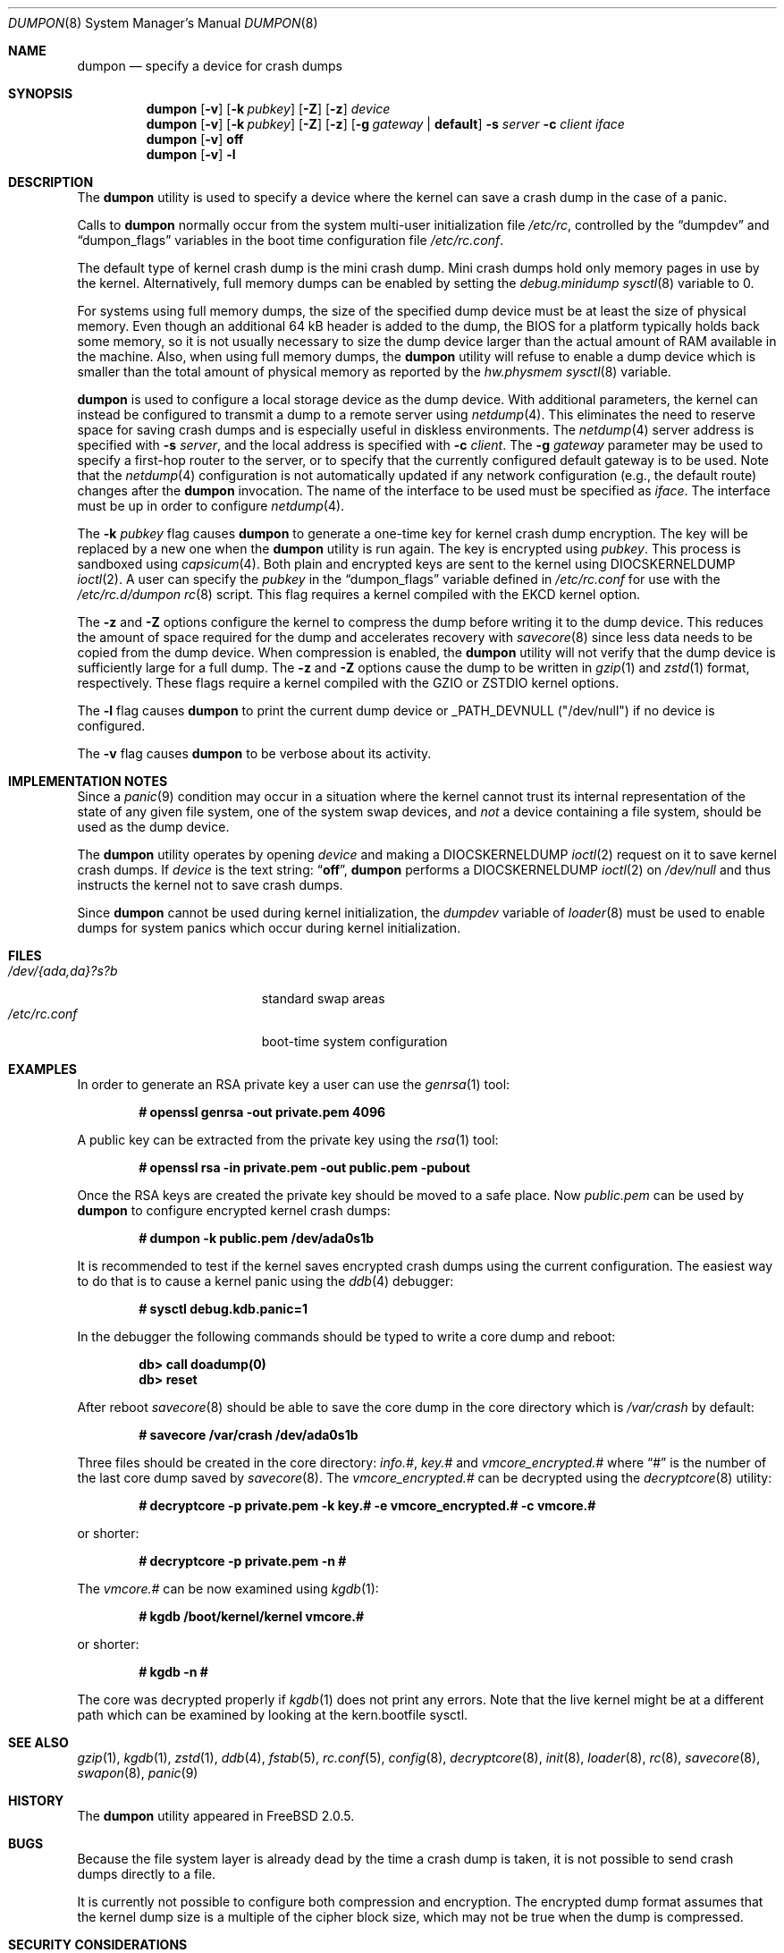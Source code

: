 .\" Copyright (c) 1980, 1991, 1993
.\"	The Regents of the University of California.  All rights reserved.
.\"
.\" Redistribution and use in source and binary forms, with or without
.\" modification, are permitted provided that the following conditions
.\" are met:
.\" 1. Redistributions of source code must retain the above copyright
.\"    notice, this list of conditions and the following disclaimer.
.\" 2. Redistributions in binary form must reproduce the above copyright
.\"    notice, this list of conditions and the following disclaimer in the
.\"    documentation and/or other materials provided with the distribution.
.\" 3. Neither the name of the University nor the names of its contributors
.\"    may be used to endorse or promote products derived from this software
.\"    without specific prior written permission.
.\"
.\" THIS SOFTWARE IS PROVIDED BY THE REGENTS AND CONTRIBUTORS ``AS IS'' AND
.\" ANY EXPRESS OR IMPLIED WARRANTIES, INCLUDING, BUT NOT LIMITED TO, THE
.\" IMPLIED WARRANTIES OF MERCHANTABILITY AND FITNESS FOR A PARTICULAR PURPOSE
.\" ARE DISCLAIMED.  IN NO EVENT SHALL THE REGENTS OR CONTRIBUTORS BE LIABLE
.\" FOR ANY DIRECT, INDIRECT, INCIDENTAL, SPECIAL, EXEMPLARY, OR CONSEQUENTIAL
.\" DAMAGES (INCLUDING, BUT NOT LIMITED TO, PROCUREMENT OF SUBSTITUTE GOODS
.\" OR SERVICES; LOSS OF USE, DATA, OR PROFITS; OR BUSINESS INTERRUPTION)
.\" HOWEVER CAUSED AND ON ANY THEORY OF LIABILITY, WHETHER IN CONTRACT, STRICT
.\" LIABILITY, OR TORT (INCLUDING NEGLIGENCE OR OTHERWISE) ARISING IN ANY WAY
.\" OUT OF THE USE OF THIS SOFTWARE, EVEN IF ADVISED OF THE POSSIBILITY OF
.\" SUCH DAMAGE.
.\"
.\"     From: @(#)swapon.8	8.1 (Berkeley) 6/5/93
.\" $FreeBSD$
.\"
.Dd October 26, 2018
.Dt DUMPON 8
.Os
.Sh NAME
.Nm dumpon
.Nd "specify a device for crash dumps"
.Sh SYNOPSIS
.Nm
.Op Fl v
.Op Fl k Ar pubkey
.Op Fl Z
.Op Fl z
.Ar device
.Nm
.Op Fl v
.Op Fl k Ar pubkey
.Op Fl Z
.Op Fl z
.Op Fl g Ar gateway | Li default
.Fl s Ar server
.Fl c Ar client
.Ar iface
.Nm
.Op Fl v
.Cm off
.Nm
.Op Fl v
.Fl l
.Sh DESCRIPTION
The
.Nm
utility is used to specify a device where the kernel can save a crash
dump in the case of a panic.
.Pp
Calls to
.Nm
normally occur from the system multi-user initialization file
.Pa /etc/rc ,
controlled by the
.Dq dumpdev
and
.Dq dumpon_flags
variables in the boot time configuration file
.Pa /etc/rc.conf .
.Pp
The default type of kernel crash dump is the mini crash dump.
Mini crash dumps hold only memory pages in use by the kernel.
Alternatively, full memory dumps can be enabled by setting the
.Va debug.minidump
.Xr sysctl 8
variable to 0.
.Pp
For systems using full memory dumps, the size of the specified dump
device must be at least the size of physical memory.
Even though an additional 64 kB header is added to the dump, the BIOS for a
platform typically holds back some memory, so it is not usually
necessary to size the dump device larger than the actual amount of RAM
available in the machine.
Also, when using full memory dumps, the
.Nm
utility will refuse to enable a dump device which is smaller than the
total amount of physical memory as reported by the
.Va hw.physmem
.Xr sysctl 8
variable.
.Pp
.Nm
is used to configure a local storage device as the dump device.
With additional parameters, the kernel can instead be configured to
transmit a dump to a remote server using
.Xr netdump 4 .
This eliminates the need to reserve space for saving crash dumps and
is especially useful in diskless environments.
The
.Xr netdump 4
server address is specified with
.Fl s Ar server ,
and the local address is specified with
.Fl c Ar client .
The
.Fl g Ar gateway
parameter may be used to specify a first-hop router to the server,
or to specify that the currently configured default gateway is to
be used.
Note that the
.Xr netdump 4
configuration is not automatically updated if any network configuration
(e.g., the default route) changes after the
.Nm
invocation.
The name of the interface to be used must be specified as
.Ar iface .
The interface must be up in order to configure
.Xr netdump 4 .
.Pp
The
.Fl k Ar pubkey
flag causes
.Nm
to generate a one-time key for kernel crash dump encryption.
The key will be replaced by a new one when the
.Nm
utility is run again.
The key is encrypted using
.Ar pubkey .
This process is sandboxed using
.Xr capsicum 4 .
Both plain and encrypted keys are sent to the kernel using
.Dv DIOCSKERNELDUMP
.Xr ioctl 2 .
A user can specify the
.Ar pubkey
in the
.Dq dumpon_flags
variable defined in
.Pa /etc/rc.conf
for use with the
.Pa /etc/rc.d/dumpon
.Xr rc 8
script.
This flag requires a kernel compiled with the
.Dv EKCD
kernel option.
.Pp
The
.Fl z
and
.Fl Z
options configure the kernel to compress the dump before writing it to
the dump device.
This reduces the amount of space required for the dump and accelerates
recovery with
.Xr savecore 8
since less data needs to be copied from the dump device.
When compression is enabled, the
.Nm
utility will not verify that the dump device is sufficiently large for a full
dump.
The
.Fl z
and
.Fl Z
options cause the dump to be written in
.Xr gzip 1
and
.Xr zstd 1
format, respectively.
These flags require a kernel compiled with the
.Dv GZIO
or
.Dv ZSTDIO
kernel options.
.Pp
The
.Fl l
flag causes
.Nm
to print the current dump device or _PATH_DEVNULL ("/dev/null") if no device is
configured.
.Pp
The
.Fl v
flag causes
.Nm
to be verbose about its activity.
.Sh IMPLEMENTATION NOTES
Since a
.Xr panic 9
condition may occur in a situation
where the kernel cannot trust its internal representation
of the state of any given file system,
one of the system swap devices,
and
.Em not
a device containing a file system,
should be used as the dump device.
.Pp
The
.Nm
utility operates by opening
.Ar device
and making a
.Dv DIOCSKERNELDUMP
.Xr ioctl 2
request on it to save kernel crash dumps.
If
.Ar device
is the text string:
.Dq Li off ,
.Nm
performs a
.Dv DIOCSKERNELDUMP
.Xr ioctl 2
on
.Pa /dev/null
and thus instructs the kernel not to save crash dumps.
.Pp
Since
.Nm
cannot be used during kernel initialization, the
.Va dumpdev
variable of
.Xr loader 8
must be used to enable dumps for system panics which occur
during kernel initialization.
.Sh FILES
.Bl -tag -width "/dev/{ada,da}?s?b" -compact
.It Pa /dev/{ada,da}?s?b
standard swap areas
.It Pa /etc/rc.conf
boot-time system configuration
.El
.Sh EXAMPLES
In order to generate an RSA private key a user can use the
.Xr genrsa 1
tool:
.Pp
.Dl # openssl genrsa -out private.pem 4096
.Pp
A public key can be extracted from the private key using the
.Xr rsa 1
tool:
.Pp
.Dl # openssl rsa -in private.pem -out public.pem -pubout
.Pp
Once the RSA keys are created the private key should be moved to a safe place.
Now
.Pa public.pem
can be used by
.Nm
to configure encrypted kernel crash dumps:
.Pp
.Dl # dumpon -k public.pem /dev/ada0s1b
.Pp
It is recommended to test if the kernel saves encrypted crash dumps using the
current configuration.
The easiest way to do that is to cause a kernel panic using the
.Xr ddb 4
debugger:
.Pp
.Dl # sysctl debug.kdb.panic=1
.Pp
In the debugger the following commands should be typed to write a core dump and
reboot:
.Pp
.Dl db> call doadump(0)
.Dl db> reset
.Pp
After reboot
.Xr savecore 8
should be able to save the core dump in the core directory which is
.Pa /var/crash
by default:
.Pp
.Dl # savecore /var/crash /dev/ada0s1b
.Pp
Three files should be created in the core directory:
.Pa info.# ,
.Pa key.#
and
.Pa vmcore_encrypted.#
where
.Dq #
is the number of the last core dump saved by
.Xr savecore 8 .
The
.Pa vmcore_encrypted.#
can be decrypted using the
.Xr decryptcore 8
utility:
.Pp
.Dl # decryptcore -p private.pem -k key.# -e vmcore_encrypted.# -c vmcore.#
.Pp
or shorter:
.Pp
.Dl # decryptcore -p private.pem -n #
.Pp
The
.Pa vmcore.#
can be now examined using
.Xr kgdb 1 :
.Pp
.Dl # kgdb /boot/kernel/kernel vmcore.#
.Pp
or shorter:
.Pp
.Dl # kgdb -n #
.Pp
The core was decrypted properly if
.Xr kgdb 1
does not print any errors.
Note that the live kernel might be at a different path
which can be examined by looking at the kern.bootfile sysctl.
.Sh SEE ALSO
.Xr gzip 1 ,
.Xr kgdb 1 ,
.Xr zstd 1 ,
.Xr ddb 4 ,
.Xr fstab 5 ,
.Xr rc.conf 5 ,
.Xr config 8 ,
.Xr decryptcore 8 ,
.Xr init 8 ,
.Xr loader 8 ,
.Xr rc 8 ,
.Xr savecore 8 ,
.Xr swapon 8 ,
.Xr panic 9
.Sh HISTORY
The
.Nm
utility appeared in
.Fx 2.0.5 .
.Sh BUGS
Because the file system layer is already dead by the time a crash dump
is taken, it is not possible to send crash dumps directly to a file.
.Pp
It is currently not possible to configure both compression and encryption.
The encrypted dump format assumes that the kernel dump size is a multiple
of the cipher block size, which may not be true when the dump is compressed.
.Sh SECURITY CONSIDERATIONS
RSA keys smaller than 1024 bits are practical to factor and therefore weak.
Even 1024 bit keys may not be large enough to ensure privacy for many
years, so NIST recommends a minimum of 2048 bit RSA keys.
As a seatbelt,
.Nm
prevents users from configuring encrypted kernel dumps with weak RSA keys.
If you do not care for cryptographic privacy guarantees, just use
.Nm
without specifying a
.Fl k Ar pubkey
option.
